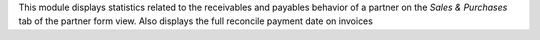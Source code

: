 This module displays statistics related to the receivables and payables behavior of a partner on the *Sales & Purchases* tab of the partner form view.
Also displays the full reconcile payment date on invoices

